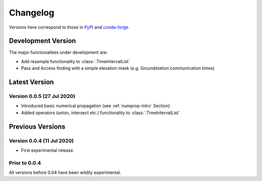 Changelog
=========

Versions here correspond to those in `PyPI`_ and `conda-forge`_.

.. _`PyPI`: https://pypi.org/project/satmad/
.. _`conda-forge`: https://anaconda.org/conda-forge/satmad

Development Version
-------------------

The major functionalities under development are:

- Add resample functionality to :class:`.TimeIntervalList`
- Pass and Access finding with a simple elevation mask (e.g. Groundstation communication times)


.. _changelog-latest:

Latest Version
-----------------

Version 0.0.5 (27 Jul 2020)
^^^^^^^^^^^^^^^^^^^^^^^^^^^

- Introduced basic numerical propagation (see :ref:`numprop-intro` Section)
- Added operators (union, intersect etc.) functionality to :class:`.TimeIntervalList`


Previous Versions
-----------------
Version 0.0.4 (11 Jul 2020)
^^^^^^^^^^^^^^^^^^^^^^^^^^^

- First experimental release.

Prior to 0.0.4
^^^^^^^^^^^^^^^^^^^^^^^^^^^
All versions before 0.04 have been wildily experimental.

